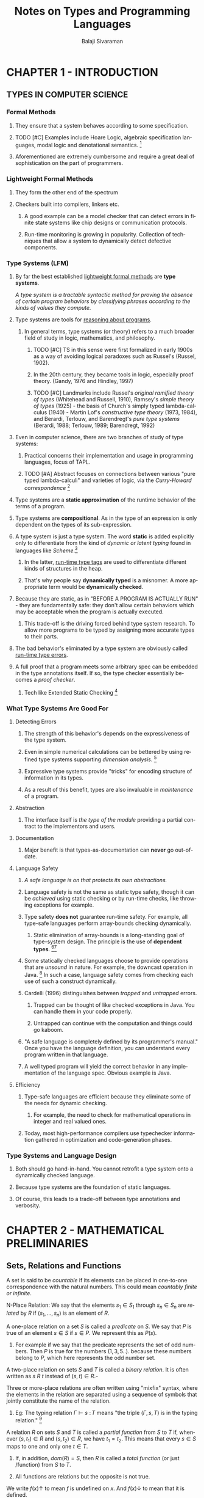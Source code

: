 #+TITLE: Notes on Types and Programming Languages
#+EMAIL: sivaraman DOT balaji AT gmail DOT com
#+AUTHOR: Balaji Sivaraman
#+LANGUAGE: en
#+LATEX_CLASS: article
#+LATEX_CLASS_OPTIONS: [a4paper]
#+LATEX_HEADER: \usepackage{amssymb, amsmath, mathtools, fullpage, fontspec}
#+LATEX_HEADER: \renewcommand*{\familydefault}{\sfdefault}
#+LATEX_HEADER: \setsansfont{Verdana}
#+LATEX: \newpage
* CHAPTER 1 - INTRODUCTION
** TYPES IN COMPUTER SCIENCE
*** Formal Methods
**** They ensure that a system behaves according to some specification.
**** TODO [#C] Examples include Hoare Logic, algebraic specification languages, modal logic and denotational semantics. [fn:1]
**** Aforementioned are extremely cumbersome and require a great deal of sophistication on the part of programmers.
*** Lightweight Formal Methods
**** They form the other end of the spectrum
**** Checkers built into compilers, linkers etc.
***** A good example can be a model checker that can detect errors in finite state systems like chip designs or communication protocols.
***** Run-time monitoring is growing in popularity. Collection of techniques that allow a system to dynamically detect defective components.
*** Type Systems (LFM)
**** By far the best established _lightweight formal methods_ are *type systems*.

     /A type system is a tractable syntactic method for proving the absence of certain program behaviors by classifying phrases according to the kinds of values they compute./
**** Type systems are tools for _reasoning about programs_.
***** In general terms, type systems (or theory) refers to a much broader field of study in logic, mathematics, and philosophy.
****** TODO [#C] TS in this sense were first formalized in early 1900s as a way of avoiding logical paradoxes such as Russel's (Russel, 1902).
****** In the 20th century, they became tools in logic, especially proof theory. (Gandy, 1976 and Hindley, 1997)
****** TODO [#C] Landmarks include Russel's /original ramified theory of types/ (Whitehead and Russell, 1910), Ramsey's /simple theory of types/ (1925) - the basis of Church's simply typed lambda-calculus (1940) - Martin Lof's /constructive type theory/ (1973, 1984), and Berardi, Terlouw, and Barendregt's /pure type systems/ (Berardi, 1988; Terlouw, 1989; Barendregt, 1992)
**** Even in computer science, there are two branches of study of type systems:
***** Practical concerns their implementation and usage in programming languages, focus of TAPL.
***** TODO [#A] Abstract focuses on connections between various "pure typed lambda-calculi" and varieties of logic, via the /Curry-Howard correspondence/ [fn:2]
**** Type systems are a *static approximation* of the runtime behavior of the terms of a program.
**** Type systems are *compositional*. As in the type of an expression is only dependent on the types of its sub-expression.
**** A type system is just a type system. The word *static* is added explicitly only to differentiate from the kind of /dynamic or latent typing/ found in languages like /Scheme/.[fn:3]
***** In the latter, _run-time type tags_ are used to differentiate different kinds of structures in the heap.
***** That's why people say *dynamically typed* is a misnomer. A more appropriate term would be *dynamically checked*.
**** Because they are static, as in "BEFORE A PROGRAM IS ACTUALLY RUN" - they are fundamentally safe: they don't allow certain behaviors which may be acceptable when the program is actually executed.
***** This trade-off is the driving forced behind type system research. To allow more programs to be typed by assigning more accurate types to their parts.
**** The bad behavior's eliminated by a type system are obviously called _run-time type errors_.
**** A full proof that a program meets some arbitrary spec can be embedded in the type annotations itself. If so, the type checker essentially becomes a /proof checker/.
***** Tech like Extended Static Checking [fn:4]
*** What Type Systems Are Good For
**** Detecting Errors
***** The strength of this behavior's depends on the expressiveness of the type system.
***** Even in simple numerical calculations can be bettered by using refined type systems supporting /dimension analysis/. [fn:5]
***** Expressive type systems provide "tricks" for encoding structure of information in its types.
***** As a result of this benefit, types are also invaluable in /maintenance/ of a program.
**** Abstraction
***** The interface itself is /the type of the module/ providing a partial contract to the implementors and users.
**** Documentation
***** Major benefit is that types-as-documentation can *never* go out-of-date.
**** Language Safety
***** /A safe language is on that protects its own abstractions./
***** Language safety is not the same as static type safety, though it can be /achieved/ using static checking or by run-time checks, like throwing exceptions for example.
***** Type safety *does not* guarantee run-time safety. For example, all type-safe languages perform array-bounds checking dynamically.
****** Static elimination of array-bounds is a long-standing goal of type-system design. The principle is the use of *dependent types*. [fn:6][fn:7]
***** Some statically checked languages choose to provide operations that are /unsound/ in nature. For example, the downcast operation in Java. [fn:8] In such a case, language safety comes from checking each use of such a construct dynamically.
***** Cardelli (1996) distinguishes between /trapped/ and /untrapped/ errors.
****** Trapped can be thought of like checked exceptions in Java. You can handle them in your code properly.
****** Untrapped can continue with the computation and things could go kaboom.
***** "A safe language is completely defined by its programmer's manual." Once you have the language definition, you can understand every program written in that language.
***** A well typed program will yield the correct behavior in any implementation of the language spec. Obvious example is Java.
**** Efficiency
***** Type-safe languages are efficient because they eliminate some of the needs for dynamic checking.
****** For example, the need to check for mathematical operations in integer and real valued ones.
***** Today, most high-performance compilers use typechecker information gathered in optimization and code-generation phases.
*** Type Systems and Language Design
**** Both should go hand-in-hand. You cannot retrofit a type system onto a dynamically checked language.
**** Because type systems are the foundation of static languages.
**** Of course, this leads to a trade-off between type annotations and verbosity.
#+LATEX: \newpage
* CHAPTER 2 - MATHEMATICAL PRELIMINARIES
** Sets, Relations and Functions
**** A set is said to be /countable/ if its elements can be placed in one-to-one correspondence with the natural numbers. This could mean /countably finite or infinite/.
**** N-Place Relation: We say that the elements \(s_1 \in S_1\) through \(s_n \in S_n\) are /related/ by \(R\) if \((s_1,...,s_n)\) is an element of \(R\).
**** A one-place relation on a set \(S\) is called a /predicate/ on \(S\). We say that \(P\) is true of an element \(s \in S\) if \(s \in P\). We represent this as \(P(s)\).
***** For example if we say that the predicate represents the set of odd numbers. Then \(P\) is true for the numbers \((1,3,5..).\) because these numbers belong to \(P\), which here represents the odd number set.
**** A two-place relation on sets \(S\) and \(T\) is called a /binary relation/. It is often written as \(s\text{ }R\text{ }t\) instead of \((s,t) \in R\).-
**** Three or more-place relations are often written using "mixfix" syntax, where the elements in the relation are separated using a sequence of symbols that jointly constitute the name of the relation.
***** Eg: The typing relation \(\Gamma \vdash s \text{ } \colon T\) means "the triple \((\Gamma,s,T)\) is in the typing relation." [fn:9]
**** A relation \(R\) on sets \(S\) and \(T\) is called a /partial function/ from \(S\) to \(T\) if, whenever \((s,t_1) \in R\) and \((s,t_2) \in R\), we have \(t_1 = t_2\). This means that every \(s \in S\) maps to one and only one \(t \in T\).
***** If, in addition, \(dom(R) = S\), then \(R\) is called a /total function/ (or just /function) from \(S\) to \(T\).
***** All functions are relations but the opposite is not true.
**** We write \(f(x) \uparrow\) to mean \(f\) is undefined on \(x\). And \(f(x) \downarrow\) to mean that it is defined.
**** We need to distinguish between functions that may /fail/ on some inputs. Failure is a legitimate, observable result from divergence. A function which fails may be partial (i.e. it may diverge) or total (it must always return a result or explicitly fail).
***** We write \(f(x) = fail\) when \(f\) returns a failure on the input \(x\).
***** Formally, a function which can fail is actually a function from \(S\) to \(T \cup \{fail\}\).
** Ordered Sets
**** A relation \(R\) is reflexive if it maps every element of \(S\) to itself.
**** \(R\) is symmetric if \(s\) \(R\) \(t\) implies \(t\) \(R\) \(s\) \forall  \(s\) and \(t\) \in \(S\).
**** \(R\) is transitive if \(s\) \(R\) \(t\) and \(t\) \(R\) \(u\) implies \(s\) \(R\) \(u\).
**** \(R\) is anti-symmetric if \(s\) \(R\) \(t\) and \(t\) \(R\) \(s\) together imply that \(s = t\).
**** A reflexive and transitive relation is called a pre-order on S.
***** Pre-orders are written as \(\leq\) or \(\sqsubseteq\).
***** A pre-order that is also anti-symmetric is called a /partial order/.
***** A partial order \leq is called a /total order/ if it also has the property that, for each \(s\) and \(t\) in \(S\), either \(s \leq t\) or \(t \leq s\).
**** A reflexive, transitive and symmetric relation in a set \(S\) is called an /equivalence/.
#+LATEX: \newpage
* FOOTNOTES
[fn:1] Page No. 1 of TAPL
[fn:2] Curry-Howard Correspondence can be found in Chapter 9, Section 4 of TAPL
[fn:3] Sussman and Steele, 1975; Kelsey, Clinger and Rees, 1998; Dybvig, 1996
[fn:4] Detlefs, Leino, Nelson, and Saxe, 1998
[fn:5] Kennedy, 1994
[fn:6] Dependent Types can be found in Chapter 30, Section 5 of TAPL
[fn:7] Xi and Pfenning (1998, 1999) describe recent advances in this area
[fn:8] See Chapter 15, Section 5 of TAPL for Java Casting
[fn:9] See Chapter 9 of TAPL for the typing relation
